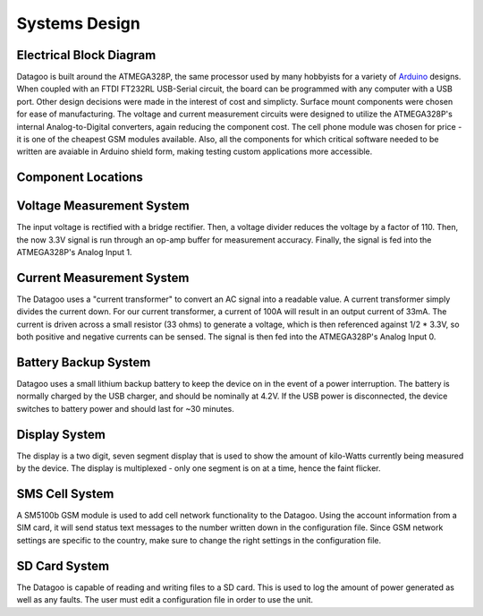 .. _ref-systems_design:

==============
Systems Design
==============

Electrical Block Diagram
========================

Datagoo is built around the ATMEGA328P, the same processor used by many hobbyists for a variety of `Arduino <http://www.arduino.cc/>`_ designs. When coupled with an FTDI FT232RL USB-Serial circuit, the board can be programmed with any computer with a USB port. Other design decisions were made in the interest of cost and simplicty. Surface mount components were chosen for ease of manufacturing. The voltage and current measurement circuits were designed to utilize the ATMEGA328P's internal Analog-to-Digital converters, again reducing the component cost. The cell phone module was chosen for price - it is one of the cheapest GSM modules available. Also, all the components for which critical software needed to be written are avaiable in Arduino shield form, making testing custom applications more accessible.

.. image:: images/electrical_block_diagram.png
   :width: 80 %

Component Locations
========================
.. image:: images/electrical_layout_design.png
   :width: 80 %

Voltage Measurement System
==========================
The input voltage is rectified with a bridge rectifier. Then, a voltage divider reduces the voltage by a factor of 110. Then, the now 3.3V signal is run through an op-amp buffer for measurement accuracy. Finally, the signal is fed into the ATMEGA328P's Analog Input 1.

Current Measurement System
==========================
The Datagoo uses a "current transformer" to convert an AC signal into a readable value. A current transformer simply divides the current down. For our current transformer, a current of 100A will result in an output current of 33mA. The current is driven across a small resistor (33 ohms) to generate a voltage, which is then referenced against 1/2 * 3.3V, so both positive and negative currents can be sensed. The signal is then fed into the ATMEGA328P's Analog Input 0.

Battery Backup System
=====================
Datagoo uses a small lithium backup battery to keep the device on in the event of a power interruption. The battery is normally charged by the USB charger, and should be nominally at 4.2V. If the USB power is disconnected, the device switches to battery power and should last for ~30 minutes.

Display System
==============
The display is a two digit, seven segment display that is used to show the amount of kilo-Watts currently being measured by the device. The display is multiplexed - only one segment is on at a time, hence the faint flicker.

SMS Cell System
===============
A SM5100b GSM module is used to add cell network functionality to the Datagoo. Using the account information from a SIM card, it will send status text messages to the number written down in the configuration file. Since GSM network settings are specific to the country, make sure to change the right settings in the configuration file.

SD Card System
==============
The Datagoo is capable of reading and writing files to a SD card. This is used to log the amount of power generated as well as any faults. The user must edit a configuration file in order to use the unit.


